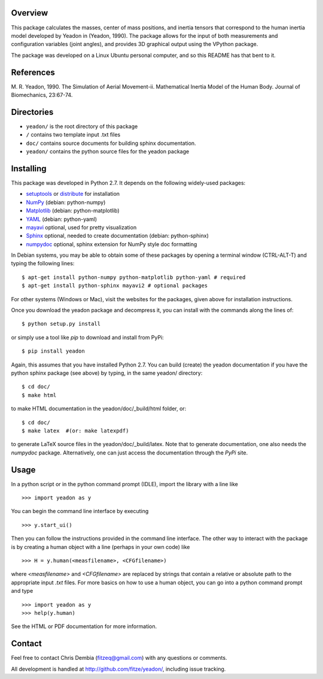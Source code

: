 Overview
========

This package calculates the masses, center of mass positions, and inertia
tensors that correspond to the human inertia model developed by Yeadon
in (Yeadon, 1990). The package allows for the input of both measurements and
configuration variables (joint angles), and provides 3D graphical output
using the VPython package.

The package was developed on a Linux Ubuntu personal computer, and so this
README has that bent to it.

References
==========

M. R. Yeadon, 1990. The Simulation of Aerial Movement-ii. Mathematical Inertia
Model of the Human Body. Journal of Biomechanics, 23:67-74.

Directories
===========

- ``yeadon/`` is the root directory of this package
- ``/`` contains two template input .txt files
- ``doc/`` contains source documents for building sphinx documentation.
- ``yeadon/`` contains the python source files for the yeadon package

Installing
==========

This package was developed in Python 2.7. It depends on the following
widely-used packages:

- setuptools_ or distribute_ for installation
- NumPy_ (debian: python-numpy)
- Matplotlib_ (debian: python-matplotlib)
- YAML_ (debian: python-yaml)
- mayavi_ optional, used for pretty visualization
- Sphinx_  optional, needed to create documentation (debian: python-sphinx)
- numpydoc_ optional, sphinx extension for NumPy style doc formatting

.. _setuptools: http://pypi.python.org/pypi/setuptools
.. _distribute: http://pypi.python.org/pypi/distribute
.. _Numpy: http://numpy.scipy.org
.. _Matplotlib: http://matplotlib.sourceforge.net
.. _YAML: http://www.yaml.org/
.. _MayaVi: http://mayavi.sourceforge.net
.. _Sphinx: http://sphinx.pocoo.org
.. _numpydoc: http://pypi.python.org/pypi/numpydoc

In Debian systems, you may be able to obtain some of these packages by opening
a terminal window (CTRL-ALT-T) and typing the following lines::

    $ apt-get install python-numpy python-matplotlib python-yaml # required
    $ apt-get install python-sphinx mayavi2 # optional packages

For other systems (Windows or Mac), visit the websites for the packages,
given above for installation instructions.

Once you download the yeadon package and decompress it, you can install with
the commands along the lines of::

    $ python setup.py install

or simply use a tool like `pip` to download and install from PyPi::

    $ pip install yeadon

Again, this assumes that you have installed Python 2.7. You can build (create)
the yeadon documentation if you have the python sphinx package (see above) by
typing, in the same yeadon/ directory::

    $ cd doc/
    $ make html

to make HTML documentation in the yeadon/doc/_build/html folder, or::

    $ cd doc/
    $ make latex  #(or: make latexpdf)

to generate LaTeX source files in the yeadon/doc/_build/latex. Note that to
generate documentation, one also needs the `numpydoc` package. Alternatively,
one can just access the documentation through the `PyPi` site.

Usage
=====

In a python script or in the python command prompt (IDLE), import the library
with a line like

::

    >>> import yeadon as y

You can begin the command line interface by executing

::

    >>> y.start_ui()

Then you can follow the instructions provided in the command line interface.
The other way to interact with the package is by creating a human object
with a line (perhaps in your own code) like

::

    >>> H = y.human(<measfilename>, <CFGfilename>)

where `<measfilename>` and `<CFGfilename>` are replaced by strings that contain
a relative or absolute path to the appropriate input `.txt` files. For more
basics on how to use a human object, you can go into a python command prompt and type

::

    >>> import yeadon as y
    >>> help(y.human)

See the HTML or PDF documentation for more information.

Contact
=======

Feel free to contact Chris Dembia (fitzeq@gmail.com) with any questions or
comments.

All development is handled at http://github.com/fitze/yeadon/, including issue
tracking.
